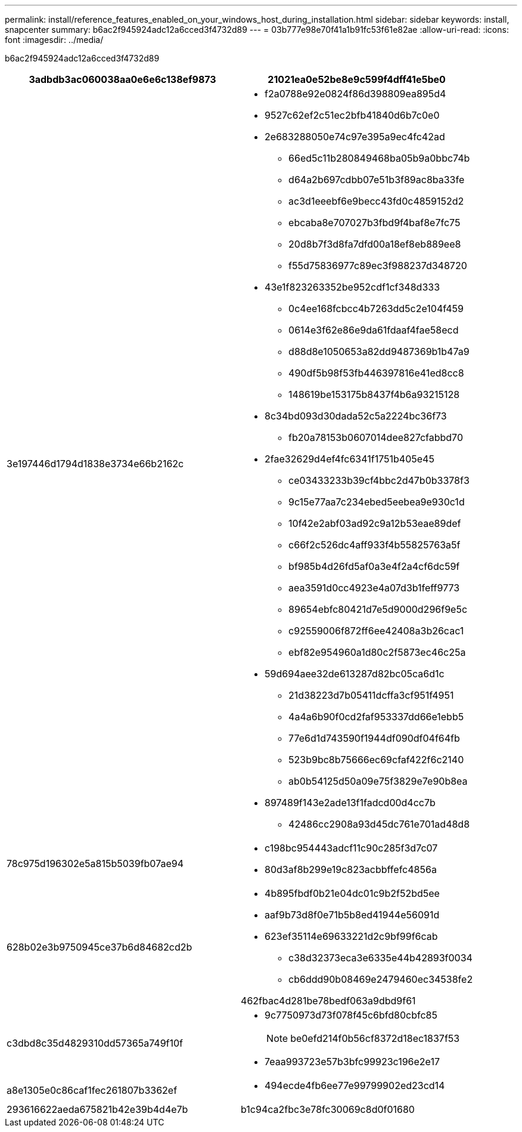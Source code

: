 ---
permalink: install/reference_features_enabled_on_your_windows_host_during_installation.html 
sidebar: sidebar 
keywords: install, snapcenter 
summary: b6ac2f945924adc12a6cced3f4732d89 
---
= 03b777e98e70f41a1b91fc53f61e82ae
:allow-uri-read: 
:icons: font
:imagesdir: ../media/


[role="lead"]
b6ac2f945924adc12a6cced3f4732d89

|===
| 3adbdb3ac060038aa0e6e6c138ef9873 | 21021ea0e52be8e9c599f4dff41e5be0 


 a| 
3e197446d1794d1838e3734e66b2162c
 a| 
* f2a0788e92e0824f86d398809ea895d4
* 9527c62ef2c51ec2bfb41840d6b7c0e0
* 2e683288050e74c97e395a9ec4fc42ad
+
** 66ed5c11b280849468ba05b9a0bbc74b
** d64a2b697cdbb07e51b3f89ac8ba33fe
** ac3d1eeebf6e9becc43fd0c4859152d2
** ebcaba8e707027b3fbd9f4baf8e7fc75
** 20d8b7f3d8fa7dfd00a18ef8eb889ee8
** f55d75836977c89ec3f988237d348720


* 43e1f823263352be952cdf1cf348d333
+
** 0c4ee168fcbcc4b7263dd5c2e104f459
** 0614e3f62e86e9da61fdaaf4fae58ecd
** d88d8e1050653a82dd9487369b1b47a9
** 490df5b98f53fb446397816e41ed8cc8
** 148619be153175b8437f4b6a93215128


* 8c34bd093d30dada52c5a2224bc36f73
+
** fb20a78153b0607014dee827cfabbd70


* 2fae32629d4ef4fc6341f1751b405e45
+
** ce03433233b39cf4bbc2d47b0b3378f3
** 9c15e77aa7c234ebed5eebea9e930c1d
** 10f42e2abf03ad92c9a12b53eae89def
** c66f2c526dc4aff933f4b55825763a5f
** bf985b4d26fd5af0a3e4f2a4cf6dc59f
** aea3591d0cc4923e4a07d3b1feff9773
** 89654ebfc80421d7e5d9000d296f9e5c
** c92559006f872ff6ee42408a3b26cac1
** ebf82e954960a1d80c2f5873ec46c25a


* 59d694aee32de613287d82bc05ca6d1c
+
** 21d38223d7b05411dcffa3cf951f4951
** 4a4a6b90f0cd2faf953337dd66e1ebb5
** 77e6d1d743590f1944df090df04f64fb
** 523b9bc8b75666ec69cfaf422f6c2140
** ab0b54125d50a09e75f3829e7e90b8ea


* 897489f143e2ade13f1fadcd00d4cc7b
+
** 42486cc2908a93d45dc761e701ad48d8






 a| 
78c975d196302e5a815b5039fb07ae94
 a| 
* c198bc954443adcf11c90c285f3d7c07
* 80d3af8b299e19c823acbbffefc4856a




 a| 
628b02e3b9750945ce37b6d84682cd2b
 a| 
* 4b895fbdf0b21e04dc01c9b2f52bd5ee
* aaf9b73d8f0e71b5b8ed41944e56091d
* 623ef35114e69633221d2c9bf99f6cab
+
** c38d32373eca3e6335e44b42893f0034
** cb6ddd90b08469e2479460ec34538fe2




462fbac4d281be78bedf063a9dbd9f61



 a| 
c3dbd8c35d4829310dd57365a749f10f
 a| 
* 9c7750973d73f078f45c6bfd80cbfc85
+

NOTE: be0efd214f0b56cf8372d18ec1837f53

* 7eaa993723e57b3bfc99923c196e2e17




 a| 
a8e1305e0c86caf1fec261807b3362ef
 a| 
* 494ecde4fb6ee77e99799902ed23cd14




 a| 
293616622aeda675821b42e39b4d4e7b
 a| 
b1c94ca2fbc3e78fc30069c8d0f01680

|===